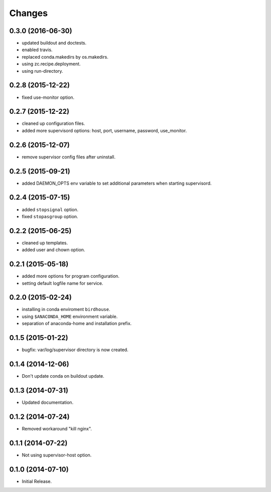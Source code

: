 Changes
*******

0.3.0 (2016-06-30)
==================

* updated buildout and doctests.
* enabled travis.
* replaced conda.makedirs by os.makedirs.
* using zc.recipe.deployment.
* using run-directory.

0.2.8 (2015-12-22)
==================

* fixed use-monitor option.

0.2.7 (2015-12-22)
==================

* cleaned up configuration files.
* added more supervisord options: host, port, username, password, use_monitor.

0.2.6 (2015-12-07)
==================

* remove supervisor config files after uninstall.

0.2.5 (2015-09-21)
==================

* added DAEMON_OPTS env variable to set additional parameters when starting supervisord.

0.2.4 (2015-07-15)
==================

* added ``stopsignal`` option.
* fixed ``stopasgroup`` option.

0.2.2 (2015-06-25)
==================

* cleaned up templates.
* added user and chown option.

0.2.1 (2015-05-18)
==================

* added more options for program configuration.
* setting default logfile name for service.

0.2.0 (2015-02-24)
==================

* installing in conda enviroment ``birdhouse``.
* using ``$ANACONDA_HOME`` environment variable.
* separation of anaconda-home and installation prefix.

0.1.5 (2015-01-22)
==================

* bugfix: var/log/supervisor directory is now created.

0.1.4 (2014-12-06)
==================

* Don't update conda on buildout update.

0.1.3 (2014-07-31)
==================

* Updated documentation.

0.1.2 (2014-07-24)
==================

* Removed workaround "kill nginx".

0.1.1 (2014-07-22)
==================

* Not using supervisor-host option.

0.1.0 (2014-07-10)
==================

* Initial Release.
